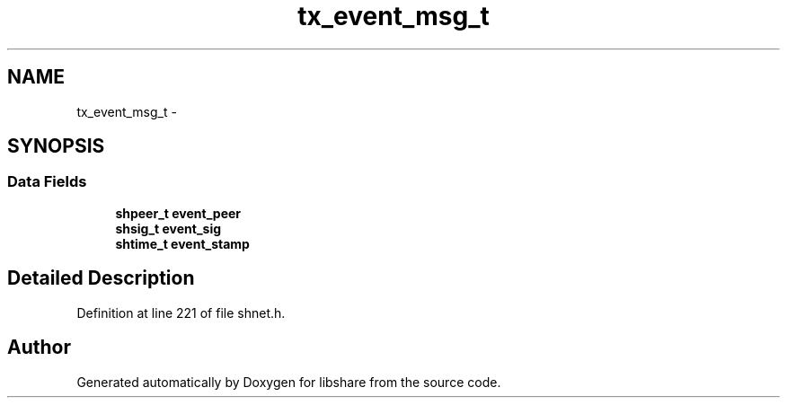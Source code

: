 .TH "tx_event_msg_t" 3 "20 Jan 2015" "Version 2.20" "libshare" \" -*- nroff -*-
.ad l
.nh
.SH NAME
tx_event_msg_t \- 
.SH SYNOPSIS
.br
.PP
.SS "Data Fields"

.in +1c
.ti -1c
.RI "\fBshpeer_t\fP \fBevent_peer\fP"
.br
.ti -1c
.RI "\fBshsig_t\fP \fBevent_sig\fP"
.br
.ti -1c
.RI "\fBshtime_t\fP \fBevent_stamp\fP"
.br
.in -1c
.SH "Detailed Description"
.PP 
Definition at line 221 of file shnet.h.

.SH "Author"
.PP 
Generated automatically by Doxygen for libshare from the source code.
